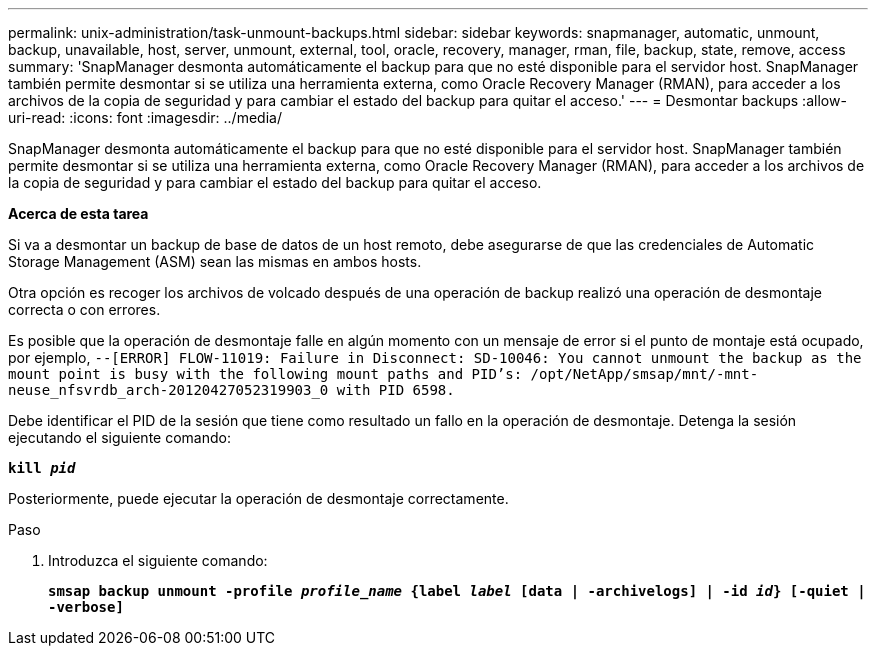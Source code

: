 ---
permalink: unix-administration/task-unmount-backups.html 
sidebar: sidebar 
keywords: snapmanager, automatic, unmount, backup, unavailable, host, server, unmount, external, tool, oracle, recovery, manager, rman, file, backup, state, remove, access 
summary: 'SnapManager desmonta automáticamente el backup para que no esté disponible para el servidor host. SnapManager también permite desmontar si se utiliza una herramienta externa, como Oracle Recovery Manager (RMAN), para acceder a los archivos de la copia de seguridad y para cambiar el estado del backup para quitar el acceso.' 
---
= Desmontar backups
:allow-uri-read: 
:icons: font
:imagesdir: ../media/


[role="lead"]
SnapManager desmonta automáticamente el backup para que no esté disponible para el servidor host. SnapManager también permite desmontar si se utiliza una herramienta externa, como Oracle Recovery Manager (RMAN), para acceder a los archivos de la copia de seguridad y para cambiar el estado del backup para quitar el acceso.

*Acerca de esta tarea*

Si va a desmontar un backup de base de datos de un host remoto, debe asegurarse de que las credenciales de Automatic Storage Management (ASM) sean las mismas en ambos hosts.

Otra opción es recoger los archivos de volcado después de una operación de backup realizó una operación de desmontaje correcta o con errores.

Es posible que la operación de desmontaje falle en algún momento con un mensaje de error si el punto de montaje está ocupado, por ejemplo, `--[ERROR] FLOW-11019: Failure in Disconnect: SD-10046: You cannot unmount the backup as the mount point is busy with the following mount paths and PID's: /opt/NetApp/smsap/mnt/-mnt-neuse_nfsvrdb_arch-20120427052319903_0 with PID 6598.`

Debe identificar el PID de la sesión que tiene como resultado un fallo en la operación de desmontaje. Detenga la sesión ejecutando el siguiente comando:

`*kill _pid_*`

Posteriormente, puede ejecutar la operación de desmontaje correctamente.

.Paso
. Introduzca el siguiente comando:
+
`*smsap backup unmount -profile _profile_name_ {label _label_ [data | -archivelogs] | -id _id_} [-quiet | -verbose]*`



